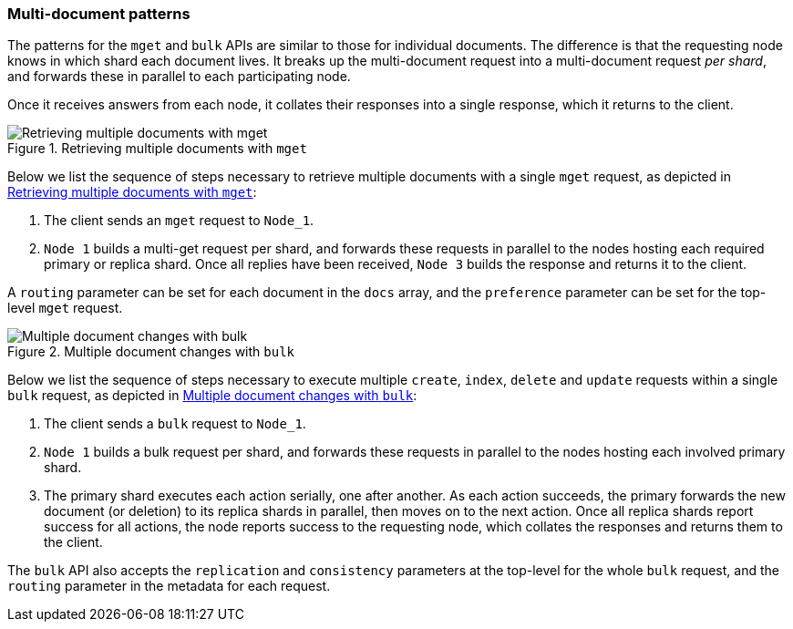 [[distrib-multi-doc]]
=== Multi-document patterns

The patterns for the `mget` and `bulk` APIs are similar to those for
individual documents. The difference is that the requesting node knows in
which shard each document lives. It breaks up the multi-document request into
a multi-document request _per shard_, and forwards these in parallel to each
participating node.

Once it receives answers from each node, it collates their responses
into a single response, which it returns to the client.

[[img-distrib-mget]]
.Retrieving multiple documents with `mget`
image::png/04-05_mget.png["Retrieving multiple documents with mget"]

Below we list the sequence of steps necessary to retrieve multiple documents
with a single `mget` request, as depicted in <<img-distrib-mget>>:

1. The client sends an `mget` request to `Node_1`.

2. `Node 1` builds a multi-get request per shard, and forwards these
   requests in parallel to the nodes hosting each required primary or replica
   shard. Once all replies have been received, `Node 3` builds the response
   and returns it to the client.

A `routing` parameter can be set for each document in the `docs` array,
and the `preference` parameter can be set for the top-level `mget`
request.

[[img-distrib-bulk]]
.Multiple document changes with `bulk`
image::png/04-06_bulk.png["Multiple document changes with bulk"]

Below we list the sequence of steps necessary to execute multiple
`create`, `index`, `delete` and `update` requests within a single
`bulk` request, as depicted in <<img-distrib-bulk>>:

1. The client sends a `bulk` request to `Node_1`.

2. `Node 1` builds a bulk request per shard, and forwards these requests in
    parallel to the nodes hosting each involved primary shard.

3. The primary shard executes each action serially, one after another. As each
   action succeeds, the primary forwards the new document (or deletion) to its
   replica shards in parallel, then moves on to the next action. Once all
   replica shards report success for all actions, the node reports success to
   the requesting node, which collates the responses and returns them to the
   client.

The `bulk` API also accepts the `replication` and `consistency` parameters
at the top-level for the whole `bulk` request, and the `routing` parameter
in the metadata for each request.


